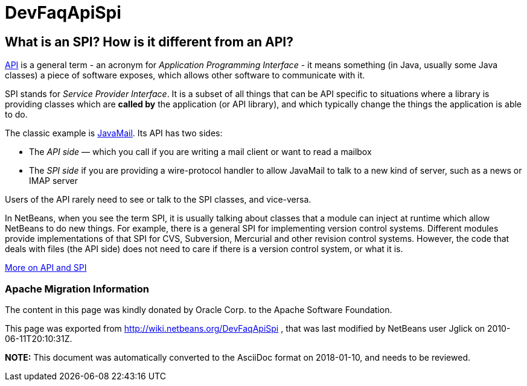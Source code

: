 // 
//     Licensed to the Apache Software Foundation (ASF) under one
//     or more contributor license agreements.  See the NOTICE file
//     distributed with this work for additional information
//     regarding copyright ownership.  The ASF licenses this file
//     to you under the Apache License, Version 2.0 (the
//     "License"); you may not use this file except in compliance
//     with the License.  You may obtain a copy of the License at
// 
//       http://www.apache.org/licenses/LICENSE-2.0
// 
//     Unless required by applicable law or agreed to in writing,
//     software distributed under the License is distributed on an
//     "AS IS" BASIS, WITHOUT WARRANTIES OR CONDITIONS OF ANY
//     KIND, either express or implied.  See the License for the
//     specific language governing permissions and limitations
//     under the License.
//

= DevFaqApiSpi
:jbake-type: wiki
:jbake-tags: wiki, devfaq, needsreview
:jbake-status: published

== What is an SPI?  How is it different from an API?

link:http://en.wikipedia.org/wiki/Api[API] is a general term - an acronym for _Application Programming Interface_ - it means something (in Java, usually some Java classes) a piece of software exposes, which allows other software to communicate with it.

SPI stands for _Service Provider Interface_.  It is a subset of all things that can be API specific to situations where a library is providing classes which are *called by* the application (or API library), and which typically change the things the application is able to do.

The classic example is link:http://java.sun.com/products/javamail/[JavaMail].  Its API has two sides:

* The _API side_ &mdash; which you call if you are writing a mail client or want to read a mailbox
* The _SPI side_ if you are providing a wire-protocol handler to allow JavaMail to talk to a new kind of server, such as a news or IMAP server

Users of the API rarely need to see or talk to the SPI classes, and vice-versa.

In NetBeans, when you see the term SPI, it is usually talking about classes that a module can inject at runtime which allow NetBeans to do new things.  For example, there is a general SPI for implementing version control systems.  Different modules provide implementations of that SPI for CVS, Subversion, Mercurial and other revision control systems.  However, the code that deals with files (the API side) does not need to care if there is a version control system, or what it is.

link:http://weblogs.java.net/blog/2008/08/11/capability-pattern-future-proof-your-apis[More on API and SPI]

=== Apache Migration Information

The content in this page was kindly donated by Oracle Corp. to the
Apache Software Foundation.

This page was exported from link:http://wiki.netbeans.org/DevFaqApiSpi[http://wiki.netbeans.org/DevFaqApiSpi] , 
that was last modified by NetBeans user Jglick 
on 2010-06-11T20:10:31Z.


*NOTE:* This document was automatically converted to the AsciiDoc format on 2018-01-10, and needs to be reviewed.
